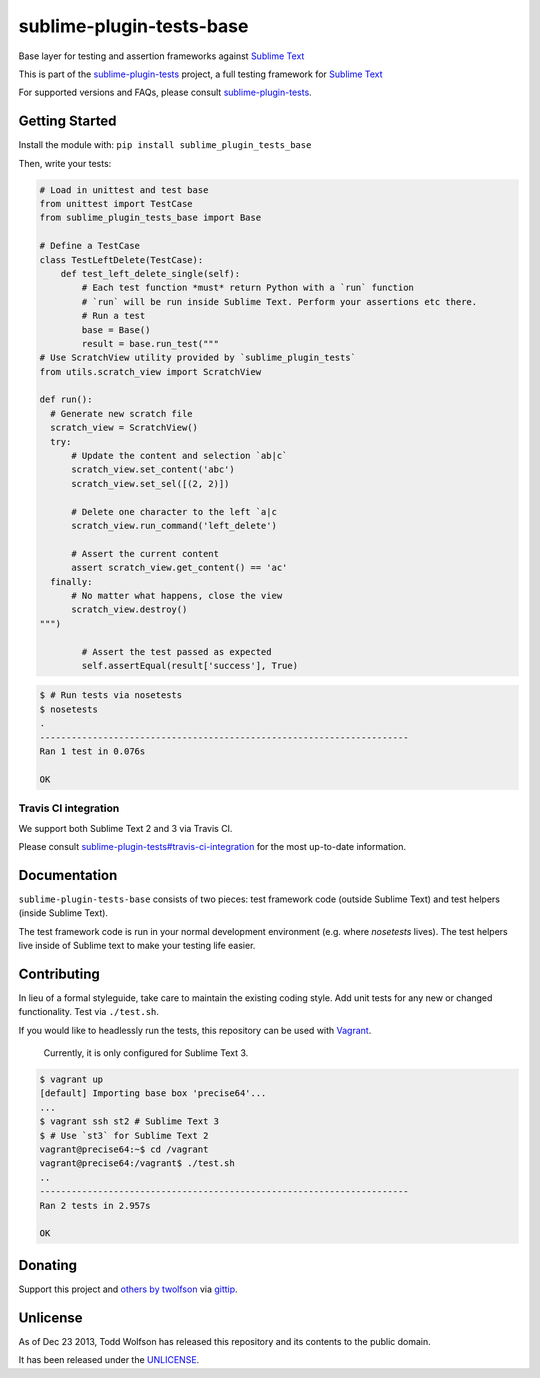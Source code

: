 sublime-plugin-tests-base
=========================

.. image:: https://travis-ci.org/twolfson/sublime-plugin-tests-base.png?branch=master
   :target: https://travis-ci.org/twolfson/sublime-plugin-tests-base
   :alt: Build Status

Base layer for testing and assertion frameworks against `Sublime Text`_

This is part of the `sublime-plugin-tests`_ project, a full testing framework for `Sublime Text`_

.. _`sublime-plugin-tests`: https://github.com/twolfson/sublime-plugin-tests
.. _`Sublime Text`: http://sublimetext.com/

For supported versions and FAQs, please consult `sublime-plugin-tests`_.

Getting Started
---------------
Install the module with: ``pip install sublime_plugin_tests_base``

Then, write your tests:

.. code:: python

    # Load in unittest and test base
    from unittest import TestCase
    from sublime_plugin_tests_base import Base

    # Define a TestCase
    class TestLeftDelete(TestCase):
        def test_left_delete_single(self):
            # Each test function *must* return Python with a `run` function
            # `run` will be run inside Sublime Text. Perform your assertions etc there.
            # Run a test
            base = Base()
            result = base.run_test("""
    # Use ScratchView utility provided by `sublime_plugin_tests`
    from utils.scratch_view import ScratchView

    def run():
      # Generate new scratch file
      scratch_view = ScratchView()
      try:
          # Update the content and selection `ab|c`
          scratch_view.set_content('abc')
          scratch_view.set_sel([(2, 2)])

          # Delete one character to the left `a|c
          scratch_view.run_command('left_delete')

          # Assert the current content
          assert scratch_view.get_content() == 'ac'
      finally:
          # No matter what happens, close the view
          scratch_view.destroy()
    """)

            # Assert the test passed as expected
            self.assertEqual(result['success'], True)

.. code:: bash

    $ # Run tests via nosetests
    $ nosetests
    .
    ----------------------------------------------------------------------
    Ran 1 test in 0.076s

    OK

Travis CI integration
'''''''''''''''''''''
We support both Sublime Text 2 and 3 via Travis CI.

Please consult `sublime-plugin-tests#travis-ci-integration`_ for the most up-to-date information.

.. _`sublime-plugin-tests#travis-ci-integration`: https://github.com/twolfson/sublime-plugin-tests#travis-ci-integration

Documentation
-------------
``sublime-plugin-tests-base`` consists of two pieces: test framework code (outside Sublime Text) and test helpers (inside Sublime Text).

The test framework code is run in your normal development environment (e.g. where `nosetests` lives). The test helpers live inside of Sublime text to make your testing life easier.



Contributing
------------
In lieu of a formal styleguide, take care to maintain the existing coding style. Add unit tests for any new or changed functionality. Test via ``./test.sh``.

If you would like to headlessly run the tests, this repository can be used with `Vagrant`_.

..

    Currently, it is only configured for Sublime Text 3.

.. _Vagrant: http://vagrantup.com/

.. code:: bash

    $ vagrant up
    [default] Importing base box 'precise64'...
    ...
    $ vagrant ssh st2 # Sublime Text 3
    $ # Use `st3` for Sublime Text 2
    vagrant@precise64:~$ cd /vagrant
    vagrant@precise64:/vagrant$ ./test.sh
    ..
    ----------------------------------------------------------------------
    Ran 2 tests in 2.957s

    OK

Donating
--------
Support this project and `others by twolfson`_ via `gittip`_.

.. image:: https://rawgithub.com/twolfson/gittip-badge/master/dist/gittip.png
   :target: `gittip`_
   :alt: Support via Gittip

.. _`others by twolfson`:
.. _gittip: https://www.gittip.com/twolfson/

Unlicense
---------
As of Dec 23 2013, Todd Wolfson has released this repository and its contents to the public domain.

It has been released under the `UNLICENSE`_.

.. _UNLICENSE: https://github.com/twolfson/sublime-plugin-tests-base/blob/master/UNLICENSE

